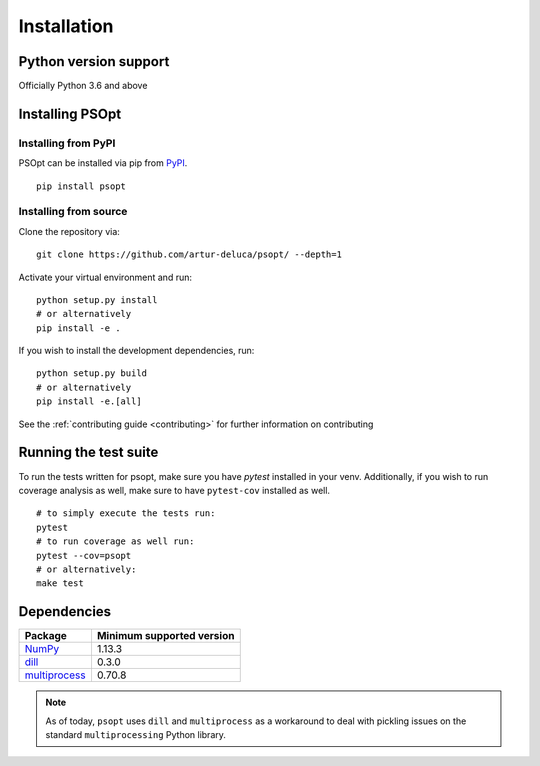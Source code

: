 .. _install:

============
Installation
============

Python version support
----------------------

Officially Python 3.6 and above

Installing PSOpt
-----------------

Installing from PyPI
~~~~~~~~~~~~~~~~~~~~

PSOpt can be installed via pip from
`PyPI <https://pypi.org/project/psopt>`__.

::

    pip install psopt


Installing from source
~~~~~~~~~~~~~~~~~~~~~~

Clone the repository via:

::

    git clone https://github.com/artur-deluca/psopt/ --depth=1


Activate your virtual environment and run:

::

    python setup.py install
    # or alternatively
    pip install -e .


If you wish to install the development dependencies, run:
:: 

    python setup.py build
    # or alternatively
    pip install -e.[all]


See the :ref:`contributing guide <contributing>` for further information on contributing

Running the test suite
----------------------

To run the tests written for psopt, make sure you have `pytest` installed in your venv. 
Additionally, if you wish to run coverage analysis as well, make sure to have ``pytest-cov`` installed as well.
::

    # to simply execute the tests run:
    pytest
    # to run coverage as well run:
    pytest --cov=psopt
    # or alternatively:
    make test

.. _install.dependencies:

Dependencies
------------

================================================================ ==========================
Package                                                          Minimum supported version
================================================================ ==========================
`NumPy <http://www.numpy.org>`__                                 1.13.3
`dill <https://github.com/uqfoundation/dill>`__                  0.3.0
`multiprocess <https://github.com/uqfoundation/multiprocess>`__  0.70.8
================================================================ ==========================

.. note:: As of today, ``psopt`` uses ``dill`` and ``multiprocess`` as a workaround to deal with pickling issues on the standard ``multiprocessing`` Python library.